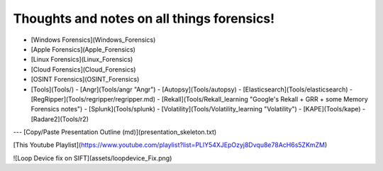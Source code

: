 Thoughts and notes on all things forensics!
==========


- [Windows Forensics](Windows_Forensics)
- [Apple Forensics](Apple_Forensics)
- [Linux Forensics](Linux_Forensics)
- [Cloud Forensics](Cloud_Forensics)
- [OSINT Forensics](OSINT_Forensics)
- [Tools](Tools/)
  - [Angr](Tools/angr "Angr")
  - [Autopsy](Tools/autopsy)
  - [Elasticsearch](Tools/elasticsearch)
  - [RegRipper](Tools/regripper/regripper.md)
  - [Rekall](Tools/Rekall_learning "Google's Rekall + GRR + some Memory Forensics notes")
  - [Splunk](Tools/splunk)
  - [Volatility](Tools/Volatility_learning "Volatility")
  - [KAPE](Tools/kape)
  - [Radare2](Tools/r2)

---
[Copy/Paste Presentation Outline (md)](presentation_skeleton.txt)

[This Youtube Playlist](https://www.youtube.com/playlist?list=PLlY54XJEpOzyj8Dvqu8e78AcH6s5ZKmZM)

![Loop Device fix on SIFT](assets/loopdevice_Fix.png)



